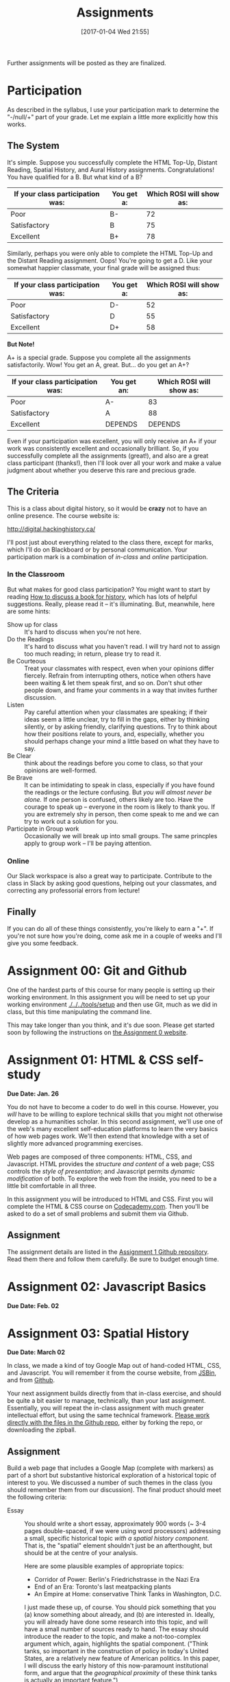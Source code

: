 #+POSTID: 558
#+DATE: [2017-01-04 Wed 21:55]
#+OPTIONS: toc:t
#+TITLE: Assignments
#+PROPERTY: PARENT 171
#+Parent: 171
#+HUGO_SECTION: assignment
#+HUGO_BASE_DIR: ./dh-website/
#+HUGO_STATIC_IMAGES: images
#+HUGO_MENU: :menu main :parent Asisgnments
#+HUGO_AUTO_SET_LASTMOD: t
#+HUGO_CUSTOM_FRONT_MATTER: :banner "testbanner"
#+MACRO: ts (eval (get-ts+7))


Further assignments will be posted as they are finalized. 
* COMMENT Ideas <2017-04-04 Tue>                                   :noexport:
- make assignments 2,3,4 into a single website. Students can customize as they move along, and
- if they want it can be hosted on shimano for up to say 2 years.
- need to figure out access, etc. Optionally they can als ohost on gh-pages but I think maybe not if they need to load or execute js
- 

* COMMENT List                                                                :TOC_1:
:PROPERTIES:
:EXPORT_FILE_NAME: list
:END:
-  [[#participation][Participation]]
- [[#assignment-00-git-and-github][Assignment 00: Git and Github]]
- [[#assignment-01-html--css-self-study][Assignment 01: HTML & CSS self-study]]
- [[#assignment-02-javascript-basics][Assignment 02: Javascript Basics]]
- [[#assignment-03-spatial-history][Assignment 03: Spatial History]]
- [[#assignment-04-oral-history][Assignment 04: Oral History]]
- [[#assignment-05-project-proposal][Assignment 05: Project Proposal]]

*  Participation
:PROPERTIES:
:POSTID:   174
:ID:       
:POST_DATE: [2015-12-11 Fri 11:16]
:EXPORT_FILE_NAME: participation
:END:
As described in the syllabus, I use your participation mark to determine the "-/null/+" part of your grade.  Let me explain a little more explicitly how this works.  

** The System

It's simple.  Suppose you successfully complete the HTML Top-Up, Distant Reading, Spatial History, and Aural History assignments. Congratulations! You have qualified for a B. But what kind of a B?

| If your class participation was: | You get a: | Which ROSI will show as: |
|----------------------------------+------------+--------------------------|
| Poor                             | B-         |                       72 |
| Satisfactory                     | B          |                       75 |
| Excellent                        | B+         |                       78 |

Similarly, perhaps you were only able to complete the HTML Top-Up and the Distant Reading assignment. Oops! You're going to get a D.  Like your somewhat happier classmate, your final grade will be assigned thus:

| If your class participation was: | You get a: | Which ROSI will show as: |
|----------------------------------+------------+--------------------------|
| Poor                             | D-         |                       52 |
| Satisfactory                     | D          |                       55 |
| Excellent                        | D+         |                       58 |

*But Note!*

A+ is a special grade.  Suppose you complete all the assignments satisfactorily.  Wow! You get an A, great.  But...  do you get an A+?

| If your class participation was: | You get an: | Which ROSI will show as: |
|----------------------------------+-------------+--------------------------|
| Poor                             | A-          |                       83 |
| Satisfactory                     | A           |                       88 |
| Excellent                        | DEPENDS     |                  DEPENDS |

Even if your participation was excellent, you will only receive an A+ if your work was consistently excellent and occasionally brilliant.  So, if you successfully complete all the assignments (great!), and also are a great class participant (thanks!), then I'll look over all your work and make a value judgment about whether you deserve this rare and precious grade.

** The Criteria
This is a class about digital history, so it would be *crazy* not to have an online presence.  The course website is:

http://digital.hackinghistory.ca/

I'll post just about everything related to the class there, except for marks, which I'll do on Blackboard or by personal communication.  Your participation mark is a combination of /in-class/ and /online/ participation.  

*** In the Classroom
But what makes for good class participation?  You might want to start by reading [[http://wcm1.web.rice.edu/howtodiscuss.html][How to discuss a book for history]], which has lots of helpful suggestions. Really, please read it -- it's illuminating. But, meanwhile, here are some hints:

- Show up for class :: It's hard to discuss when you're not here.
- Do the Readings :: It's hard to discuss what you haven't read.  I will try hard not to assign too much reading; in return, please try to read it.
- Be Courteous :: Treat your classmates with respect, even when your opinions differ fiercely.  Refrain from interrupting others, notice when others have been waiting & let them speak first, and so on. Don't shut other people down, and frame your comments in a way that invites further discussion.
- Listen :: Pay careful attention when your classmates are speaking; if their ideas seem a little unclear, try to fill in the gaps, either by thinking silently, or by asking friendly, clarifying questions.  Try to think about how their positions relate to yours, and, especially, whether you should perhaps change your mind a little based on what they have to say.
- Be Clear :: think about the readings before you come to class, so that your opinions are well-formed.
- Be Brave :: It can be intimidating to speak in class, especially if you have found the readings or the lecture confusing. But /you will almost never be alone./ If one person is confused, others likely are too.  Have the courage to speak up -- everyone in the room is likely to thank you.  If you are extremely shy in person, then come speak to me and we can try to work out a solution for you.
- Participate in Group work :: Occasionally we will break up into small groups.  The same princples apply to group work -- I'll be paying attention.  


*** Online
Our Slack workspace is also a great way to participate. Contribute to the class in Slack by asking good questions, helping out your classmates, and correcting any professorial errors from lecture!
** Finally

If you can do all of these things consistently, you're likely to earn a "+".  If you're not sure how you're doing, come ask me in a couple of weeks and I'll give you some feedback.

* Assignment 00: Git and Github
:PROPERTIES:
:EXPORT_FILE_NAME: 00-git
:END:
One of the hardest parts of this course for many people is setting up their working environment.  In this assignment you will be need to set up your working environment [[./../../tools/setup]] and then use Git, much as we did in class, but this time manipulating the command line.  

This may take longer than you think, and it's due soon. Please get started soon by following the instructions on [[https://github.com/DigitalHistory/assignment-00-git-and-github][the Assignment 0 website]]. 

* Assignment 01: HTML & CSS self-study 
:PROPERTIES:
:POSTID:   177
:ID:       o2b:7dd9ce6e-51ba-4f8c-a641-39dc56dc121f
:EXPORT_FILE_NAME: 01-html-css
:END:

*Due Date: Jan. 26*

You do not have to become a coder to do well in this course.  However, you /will/ have to be willing to explore technical skills that you might not otherwise develop as a humanities scholar.  In this second assignment, we'll use one of the web's many excellent self-education platforms to learn the very basics of how web pages work.  We'll then extend that knowledge with a set of slightly more advanced programming exercises.  

Web pages are composed of three components:  HTML, CSS, and Javascript.  HTML provides the /structure and content/ of a web page; CSS controls the /style of presentation/; and Javascript permits /dynamic modification/ of both.  To explore the web from the inside, you need to be a little bit comfortable in all three.  

In this assignment you will be introduced to HTML and CSS. First you will complete the HTML & CSS course on [[https://www.codecademy.com/][Codecademy.com]].  Then you'll be asked to do a set of small problems and submit them via Github.  

** Assignment
The assignment details are listed in the [[https://github.com/DigitalHistory/assignment-01-html-css][Assignment 1 Github repository]].  Read them there and follow them carefully. Be sure to budget enough time.   
** COMMENT Alternative
Already a web hotshot? If you feel like you already know everything you need to about HTML, CSS, and Javascript, prove it to me:  
- Set up an account on [[https://github.com/][Github]].  Upload one of your completed projects there.  Send me the link so I can explore.

You can learn more about git and github [[https://try.github.io/levels/1/challenges/1][here]].  This information will come in handy later, so it's well worth your time now.  

* Assignment 02: Javascript Basics
:PROPERTIES:
:EXPORT_FILE_NAME: 02-javascript
:END:
*Due Date: Feb. 02*
* COMMENT Assignment 02: Distant History
:PROPERTIES:
:ID:       o2b:688604c8-31fb-4a73-9267-f85abc803838
:POSTID:   209
:PARENT: Assignments
:POST_DATE: [2015-12-14 Mon 14:03]
:EXPORT_FILE_NAME: comment-assignment-02-distant-history
:END:


*Due Date: Feb. 27*

In class we learned how to use [[http://beta.voyant.org][Voyant tools]]. If you missed class, you may want to [[http://docs.voyant-tools.org/workshops/dh2015/][read this excellent tutorial]].

In this assignment, you will
- create/choose a corpus for voyant tools
- devise a set of questions you want to ask using voyant
- do your best to answer those questions
- write a report on this activity
In what follows, I lay out expectations for each of these parts in turn. 

** Create or Choose A Corpus
Choose a set of texts related to a topic in which you have a genuine interest. These texts are your /primary sources/; so, if you choose a set of scholarly articles, then you will be investigating /the history of scholarship/ rather than /the history of the object of scholarship/. That's fine, but be aware of what you're doing. 

Actually finding the texts you want, and getting them into the right format, can be quite challenging.  I have already created a few corpora on the http://hackinghistory.ca:8888 Voyant tools server, and you may want to look at them first.  They include:
- [[http://shimano:8888/?corpus=95a7a99e6bc7a1414f4b34a00fa6df72][Shakespeare's Plays]]
- [[http://shimano:8888/?corpus=ce4b80c8f92d5b97695d3bc1242c57f7][Austen's Novels]]
- A collection of [[http://shimano:8888/?corpus=aa1dd38843c3c9af47f1a7cbca994d4f][Abraham Lincoln's Speeches]]
- All of the [[http://shimano:8888/?corpus=29104c8270a99073de565713ffa5ec01][Inaugural Speeches of US Presidents]]
- [[http://shimano:8888/?corpus=22415bf68910b41a4a807324544873b3][A collection of Sunday Schoolbooks from the Nineteenth Century]], copied from [[http://www.lib.msu.edu/ssbdata/][here]]
- The full archive of the [[http://archive.lib.msu.edu/dinfo/grange_visitor/][Grange Visitor]], a periodical of the Grange movement

If you are absolutely stuck for texts, you may want to use one of these sources (I may add more over the next week, so keep checking back).  

I have also written a script that will collect and download large numbers of texts from [[http://archive.org][the Internet Archive]].  I am hoping to implement it in a form that you can use yourselves, but for the present, I encourage you to use the [[https://archive.org/advancedsearch.php][Advanced Search Form]] on the Archive website to assemble a suitable corpus of texts. Once you are satisfied with your search (and you will likely need to modify your search many times!), send me an email with the text of your query (it will look like ~title:(physiology) AND collection:(medicalheritagelibrary) AND date:[1800-01-01 TO 1900-01-01]~, and will be displayed in the search results).  

(Alternatively, and preferably, you can follow the "Help with CSV" instructions on the search page and create a CSV file with *at least* the identifier, year, title, and author fields. Then send me that file.)

There are many other ways to assemble a corpus, and there are large numbers of corpora already available on line. However, many of these are not immediately suitable for working with Yovant Tools, so you may find yourself in for a fair amount of work if you choose thatroute.  

When you choose your texts, you are perforce in part determining the kinds of questions you can ask, so please do so carefully. 

Textual analysis works best with a substantial corpus of texts; not 2 or 3, but 10 or 100 or 1000. And it also works best with a carefully chosen corpus -- text that have some relationship to each other. It is the nature of this relationship that you will investigate in this assignment.

** Set some Questions
Write down a list of at least 5 questions that you want to ask of these texts.  They should be historically relevant questions, the answers to which will inform your view of a real historical phenomenon.

** Perform the Analysis.
Perform several analyses of your corpus using the Voyant tools. In all likelihood, you will want to use:
- scoping tools, to create graphs/wordles for both corpora and individual texts;
- wordle to give an impression of your data;
- trends to show frequencies across texts;
- links or collocate to show concept maps;
- context to give insight into the /manner/ of use of words;

  When you get a view that you like, be sure to /export/ the view to a URL that you can link to in your report (see the tutorial for export instructions).

  This analysis should
  - show comprehension of the appropriate use of the tool;
  - demonstrate understanding of the historical context that informs your search
  - evidence of the findings that you discuss in your report

** Write a report
The report is a short paper 3-5 pages in length discussing the outcomes of your labour. It should include:
- Description of your corpus and why you chose it
- Your initial research questions
- Your assessment of the success of the research project: Did you learn what you set out to? Did you learn anything else? What would have made the project more successful? What would you do differently next time? DOn't be afraid to present "negative results": 

** Goals
- Demonstrate a basic understanding of the kinds of questions and analysis suited to distant reading tools
- Work with a simple, introductory-level graphical interface for distant reading.
- Learn to use the resultant visualizations to support written arguments
** Expectations
To receive credit for this assignment you are expected to:
- Assemble a coherent corpus of texts. The corpus should be: related to a particular theme that you desire to analyze; large enough to perform meaningful quantitative analysis; of real interest to you; composed of primary sources.
- Formulate research questions. They should be: appropriate to quantitative analysis; of genuine historical interest; potentially answerable (not pie-in-the-sky)
- Demonstrate use of Voyant. Your analysis should be: accessible on the web by a public URL obtained through exporting; relevant to the research questions.
- Discuss the results of your research. Your discussion should be: carefully written with a minimum of spelling and grammatical errors; well-organized; honest about how successful you were; thoughtful about the reasons for success or failure.

  If you meet all these criteria, you will get credit for the assignment!
** COMMENT Some URL's 
I run Voyant from insie ~/var/www/VoyantServer2.0-M8/~ with
 ~java -Xms2g -Xmx2g -jar VoyantServer.jar --headless=true~

I've uploaded a few corpora to my local server, e.g.:
- Sunday schoolbooks  http://shimano:8888/?corpus=22415bf68910b41a4a807324544873b3, from here: http://www.lib.msu.edu/ssbdata/
- the xml version of the feeding america corpus: http://shimano:8888/?corpus=f42206f4a31b850d49f0e2eb879fa21d from https://www.lib.msu.edu/feedingamericadata/
  - text version:
- Grange Visitor: from http://archive.lib.msu.edu/dinfo/grange_visitor/, online here; 
- Lincoln speeches
- Inaugural speeches:
- 
* Assignment 03: Spatial History
:PROPERTIES:
:EXPORT_FILE_NAME: 03-spatial-history
:ID:       o2b:627e464d-d361-45f6-a371-9cd74dbdc060
:PARENT:   Assignments
:POSTID:   315
:POST_DATE: [2015-12-14 Mon 14:04]
:END:
*Due Date: March 02*

In class, we made a kind of toy Google Map out of hand-coded HTML, CSS, and Javascript.  You will remember it from the course website, from [[http://jsbin.com/jusena/10/edit?html,js,output][JSBin]], and from [[https://github.com/titaniumbones/maps-with-markdown][Github]].  

Your next assignment builds directly from that in-class exercise, and should be quite a bit easier to manage, technically, than your last assignment.  Essentially, you will repeat the in-class assignment with much greater intellectual effort, but using the same technical framework. [[https://github.com/titaniumbones/maps-with-markdown][Please work directly with the files in the Github repo]], either by forking the repo, or downloading the zipball.  

** Assignment
Build a web page that includes a Google Map (complete with markers) as part of a short but substantive historical exploration of a historical topic of interest to you.  We discussed a number of such themes in the class (you should remember them from our discussion). The final product should meet the following criteria:

- Essay :: You should write a short essay, approximately 900 words (~ 3-4 pages double-spaced, if we were using word processors) addressing a small, specific historical topic /with a spatial history component/. That is, the "spatial" element shouldn't just be an afterthought, but should be at the centre of your analysis.

     Here are some plausible examples of appropriate topics:
  - Corridor of Power: Berlin's Friedrichstrasse in the Nazi Era
  - End of an Era: Toronto's last meatpacking plants
  - An Empire at Home: conservative Think Tanks in Washington, D.C.

  I just made these up, of course. You should pick something that you (a) know something about already, and (b) are interested in. Ideally, you will already have done some research into this topic, and will have a small number of sources ready to hand. The essay should introduce the reader to the topic, and make a not-too-complex argument which, again, highlights the spatial component.  ("Think tanks, so important in the construction of policy in today's United States, are a relatively new feature of American politics. In this paper, I will discuss the early history of this now-paramount institutional form, and argue that the /geographical proximity/ of these think tanks is actually an important feature.")

  You may notice that most of my examples are drawn from a kind of urban history. Urban history is obviously well-suited to spatial analysis, but there's no reason you can't describe, for instance, more widespread networks (e.g., to take some examples at random, networks of hippies, underground bus networks, comparative suffrage movements. etc.)

  Take this opportunity to think about the effect of /form/ on /content/.  How does the present of the map change the way you express your thoughts? Are new kinds of arguments possible? On the flip side, does the map lead you to ignore or downplay any important elements?

  The essay will be written in [[http://markdowntutorial.com/lesson/1/][Markdown]], which makes traditional citations a little complicated ([[http://scholdoc.scholarlymarkdown.com/][Scholarly Markdown]] solves that problem, but it's fairly difficult to set up).  So please use simple links for your citations; in Markdown, these take the form ~[I'm an inline-style link](https://www.google.com)~. So, for instance: ~[Latour, p. 97](http://search.library.utoronto.ca/details?5484640&uuid=4f41639c-43d4-45e8-81f2-d8acd9263f8a)~.  Don't worry about a bibliography.  

- Map :: Your map should have at least 5 markers, and could have many more.  You can explore more complex objects -- such as polygons -- using the geoJSON import feature sof Google Maps.  There are links to the API documentation in the code.  

     In class, we cut and paste to create multiple markers. The assignment template uses a [[http://www.w3schools.com/js/js_loop_for.asp][/for/ loop]] to /iterate/, that is, repeat, a set of actions for a group of markers.  See the template for details.  Each marker's info-window contents should contain a brief headline and some explanatory text.  Your essay should refer back to the markers, and you are free to refer to your essay in the marker text itself.

- Styling :: As was also the case with our in-class assignment, the bulk of the styling work is accomplished for us by the /strapdown.js/ script that we call at the bottom of the page. Remember that you can use any of several /bootswatch/ themes if you would like to try a different overall look. If you like, you can also customize the CSS further by using  the /style.css/ file in the project folder

** Getting your assignment, and handing it in
This assignment is stored on Github. You can get it easily by navigating to [[https://github.com/titaniumbones/maps-with-markdown]] and locating the "DownloadZIP" button. 

To hand it in, simply rezip the folder and send it to me at the Dropbox Request URL I'll send you before the due date; be sure to rename the folder itself to something that contains your name before zipping, e.g., "matt-price-his389-spatial-history". If you don't take this step, your work will not be preserved and I won't grade your assignment.  

*Or:* If you like, you are more than welcome to login to your github account, fork the repository, edit, and push your changes to the web; if you do that, then all you need to do is send me the URL of your new repository.

** Learning Objectives
- Understand what a Google Map is and how it relates to GIS
- Learn the simplest parts of the Google Maps Javascript API, and use them to create map elements
- Integrate a written historical narrative with a digital map object
** Expectations
Your essay should meet the ordinary criteria for an historical essay: clearly written, providing adequate evidence, minimal spelling and grammatical errors, etc. The relationship between topic and map should not be artificial -- the map should serve as an important part of your historical argument or explanation. 

Your Map should /work/ -- all your markers should display correctly. The initial zoom should be set so that all of your markers are visible, and when I click on those markers the appropriate text should display.  Markers should provide information that makes your written text clearer or more persuasive.  

While there is not much styling work to do, you should not create a terrible mess! You should make small visual changes to the default layout to make the legend more useful and visually appealling, and think about further work if it seems appropriate.

A "B" paper will make a convincing, interesting argument, using the map as an important and cogent support.  An "A" paper will do the same, but will do all of the above just a little bit better. "C" and "D" papers wil lbe deficient in some of these areas.  

* Assignment 04: Oral History
:PROPERTIES:
:PARENT:   Assignments
:ID:       o2b:38f6d843-a1b8-448c-8538-05671e4fdc06
:POSTID:   330
:POST_DATE: [2017-01-04 Wed 22:04]
:EXPORT_FILE_NAME: 04-oral-history
:END:

 *Due Date: March 29*

Rather than repeat myself in my usual error-prone way, I will simply direct you to the [[https://github.com/titaniumbones/oral-history-template][assignment repository on Github]]. We will discuss this at great er length in class in the final weeks of the semester. 

* Assignment 05: Project Proposal
:PROPERTIES:
:PARENT:   Assignments
:ID:       o2b:9c3ea2d8-28ce-4a11-aa3d-7513c92f93fd
:POST_DATE: [2017-03-10 Fri 13:12]
:POSTID:   629
:EXPORT_FILE_NAME: assignment-05-project-proposal
:END:
*Due Date: April 02*

For your final assignment, respond to the following /call for proposals/ with an application approximately 2000 words in length, plus a provisional budget i n the form of a spreadsheet. See below for details.

**  Call for Proposals: Digital History Initiative Grants

The Hacking History Foundation is pleased to announce a new /Digital History Initiative/, intended to advance the field of digital historical studies in Canada. We are grateful to an anonymous donor from Qatar who has agreed to underwrite three levels of grant:
- Student Development Grant :: This grant of $15,000, to be spend within a period of 12 months, funds small or preliminary projects developed by undergraduate or graduate students.
- Small Team Grant :: This grant funds up to $50,000 of work by a small team, in a period of 1-3 years.
- Large Grant :: This fund, which has no fixed upper limit of funding, funds long-term projects over a period of 3-5 years.

We invite applications for all three categories, to be submitted by <2017-04-05 Fri>. Be sure to identify the category of grant you are applying for. Regardless of the project's scale, the proposal should be:
- of genuine historical interest
- technically feasible
- appropriate to the DH methods that might be discussed e.g. in a course such as "Digital History" at the University of Toronto
- of real personal or professional interest to you, the applicant.

The Hacking History Foundation strongly values honesty. It is not necessary for you yourself to possess all the skills to complete the project; but you should be able to clearly articulate the nature of the technical challenges and have a realistic assessment of what is required to overcome them. You should also be able to articulate the /historical import/ of the project, and its worthiness for public funding, because even though we are funded by shadowy carbon-spewing billionaires, our Foundation has a strong sense of civic duty.  

** Structure
The proposal should be composed of the following elements (word lengths are approximate): 
- Introduction (500 words) :: In broad strokes, describe the project, the questions it is intended to answer, and the role of Digital History methods within the project
- Methods (500 words) :: Describe the tools you intend to use, and your plans for both research and dissemination of results
- Timeline (500 words) :: Describe the work that will be required to complete this project, and how much time you and your potential collaborators or research assistants will require to bring it to completion
- Importance (500 words) :: Discuss the importance of this research, and its place in a broader historical conversation
- Budget (1 Spreadsheet page) :: Outline and justify the costs of the project. [Note to students of Hacking History: we recognize that your costs may be, er, rough ballpark estimates. You won't be graded on the accuracy of your budget, but make a serious effort to include all the categories of cost.]

** Expectations
This is a difficult assignment. As usual, you should turn in a lucidly-written paper with minimal grammatical or spelling errors, written in accordance with scholarly standards for citation and originality.  Your project should be of genuine historical interest, and your text should convince me of that importance. Your methods section should describe the challenges inherent in the project, and provide a provisional plan for overcoming them.  You should demonstrate awareness both of the difficulties of DH research, and of the existing resources that are available to scholars undertaking this kind of work.  

/If you wish, you may certainly build upon other work you have done this semester./

Good luck! I look forward to the results.

* COMMENT Assignment 06: Short Answer 
:PROPERTIES:
:ID:       o2b:843aa819-2f95-4e9b-bba8-c88810410d02
:POST_DATE: [2016-01-13 Wed 11:54]
:POSTID:   447
:PARENT: 171
:END:
*Due Date: April 12*

Students who have not completed the "B" level requirements will be given 24 hours to respond to a series of short answer questions; think of it as something like an open-book exam. More details will be available closer to the date.  


(let ((export-file (org-entry-get (point) "EXPORT_FILE_NAME")))
               (unless export-file
                 (org-set-property
                  "EXPORT_FILE_NAME"
                  (replace-regexp-in-string " " "_" (nth 4 (org-heading-components)))))
               )

